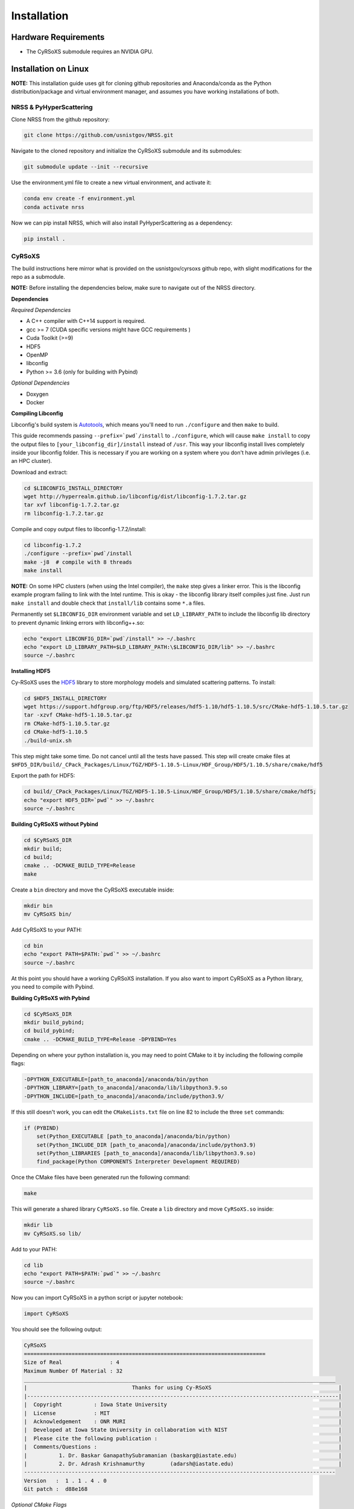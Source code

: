 ============
Installation
============

Hardware Requirements
_____________________

* The CyRSoXS submodule requires an NVIDIA GPU.

Installation on Linux
_____________________

**NOTE:** This installation guide uses git for cloning github repositories and Anaconda/conda as the Python distribution/package and virtual environment manager, and assumes you have working installations of both.

NRSS & PyHyperScattering
^^^^^^^^^^^^^^^^^^^^^^^^^

Clone NRSS from the github repository:

.. code-block:: bash

    git clone https://github.com/usnistgov/NRSS.git

Navigate to the cloned repository and initialize the CyRSoXS submodule and its submodules:

.. code-block:: bash

    git submodule update --init --recursive 

Use the environment.yml file to create a new virtual environment, and activate it:

.. code-block:: bash

    conda env create -f environment.yml
    conda activate nrss

Now we can pip install NRSS, which will also install PyHyperScattering as a dependency:

.. code-block:: bash

    pip install .

CyRSoXS
^^^^^^^

The build instructions here mirror what is provided on the usnistgov/cyrsoxs github repo, with slight modifications for the repo as a submodule.

**NOTE:** Before installing the dependencies below, make sure to navigate out of the NRSS directory.

**Dependencies**

*Required Dependencies*

* A C++ compiler with C++14 support is required.
* gcc >= 7 (CUDA specific versions might have GCC requirements )
* Cuda Toolkit (>=9)
* HDF5
* OpenMP
* libconfig
* Python >= 3.6 (only for building with Pybind)

*Optional Dependencies*

* Doxygen
* Docker

**Compiling Libconfig**

Libconfig's build system is `Autotools <https://www.gnu.org/software/automake/manual/html_node/Autotools-Introduction.html>`_, which means you'll need to run ``./configure`` and then ``make`` to build.

This guide recommends passing ``--prefix=`pwd`/install`` to ``./configure``, which will cause ``make install`` to copy the output files to ``[your_libconfig_dir]/install`` instead of ``/usr``. This way your libconfig install lives completely inside your libconfig folder. This is necessary if you are working on a system where you don't have admin privileges (i.e. an HPC cluster).


Download and extract:

.. code-block:: bash

    cd $LIBCONFIG_INSTALL_DIRECTORY
    wget http://hyperrealm.github.io/libconfig/dist/libconfig-1.7.2.tar.gz
    tar xvf libconfig-1.7.2.tar.gz
    rm libconfig-1.7.2.tar.gz

Compile and copy output files to libconfig-1.7.2/install:

.. code-block:: bash

    cd libconfig-1.7.2
    ./configure --prefix=`pwd`/install
    make -j8  # compile with 8 threads
    make install

**NOTE:** On some HPC clusters (when using the Intel compiler), the ``make`` step gives a linker error. This is the libconfig example program failing to link with the Intel runtime. This is okay - the libconfig library itself compiles just fine. Just run ``make install`` and double check that ``install/lib`` contains some ``*.a`` files.


Permanently set ``$LIBCONFIG_DIR`` environment variable and set ``LD_LIBRARY_PATH`` to include the libconfig lib directory to prevent dynamic linking errors with libconfig++.so:

.. code-block:: bash

    echo "export LIBCONFIG_DIR=`pwd`/install" >> ~/.bashrc
    echo "export LD_LIBRARY_PATH=$LD_LIBRARY_PATH:\$LIBCONFIG_DIR/lib" >> ~/.bashrc
    source ~/.bashrc


**Installing HDF5**

Cy-RSoXS uses the `HDF5 <https://en.wikipedia.org/wiki/Hierarchical_Data_Format>`_ library to store morphology models and simulated scattering patterns. To install:

.. code-block:: bash

    cd $HDF5_INSTALL_DIRECTORY
    wget https://support.hdfgroup.org/ftp/HDF5/releases/hdf5-1.10/hdf5-1.10.5/src/CMake-hdf5-1.10.5.tar.gz
    tar -xzvf CMake-hdf5-1.10.5.tar.gz
    rm CMake-hdf5-1.10.5.tar.gz
    cd CMake-hdf5-1.10.5
    ./build-unix.sh

This step might take some time. Do not cancel until all the tests have passed.
This step will create cmake files at ``$HFD5_DIR/build/_CPack_Packages/Linux/TGZ/HDF5-1.10.5-Linux/HDF_Group/HDF5/1.10.5/share/cmake/hdf5``

Export the path for HDF5:

.. code-block:: bash

    cd build/_CPack_Packages/Linux/TGZ/HDF5-1.10.5-Linux/HDF_Group/HDF5/1.10.5/share/cmake/hdf5;
    echo "export HDF5_DIR=`pwd`" >> ~/.bashrc
    source ~/.bashrc


**Building CyRSoXS without Pybind**

.. code-block:: bash

    cd $CyRSoXS_DIR
    mkdir build;
    cd build;
    cmake .. -DCMAKE_BUILD_TYPE=Release
    make


Create a ``bin`` directory and move the CyRSoXS executable inside:

.. code-block:: bash

    mkdir bin
    mv CyRSoXS bin/

Add CyRSoXS to your PATH:

.. code-block:: bash

    cd bin
    echo "export PATH=$PATH:`pwd`" >> ~/.bashrc
    source ~/.bashrc

At this point you should have a working CyRSoXS installation. If you also want to import CyRSoXS as a Python library, you need to compile with Pybind.

**Building CyRSoXS with Pybind**

.. code-block:: bash

    cd $CyRSoXS_DIR
    mkdir build_pybind;
    cd build_pybind;
    cmake .. -DCMAKE_BUILD_TYPE=Release -DPYBIND=Yes

Depending on where your python installation is, you may need to point CMake to it by including the following compile flags:

.. code-block:: bash

    -DPYTHON_EXECUTABLE=[path_to_anaconda]/anaconda/bin/python
    -DPYTHON_LIBRARY=[path_to_anaconda]/anaconda/lib/libpython3.9.so
    -DPYTHON_INCLUDE=[path_to_anaconda]/anaconda/include/python3.9/

If this still doesn't work, you can edit the ``CMakeLists.txt`` file on line 82 to include the three ``set`` commands:

.. code-block:: cmake

    if (PYBIND)
        set(Python_EXECUTABLE [path_to_anaconda]/anaconda/bin/python)
        set(Python_INCLUDE_DIR [path_to_anaconda]/anaconda/include/python3.9)
        set(Python_LIBRARIES [path_to_anaconda]/anaconda/lib/libpython3.9.so)
        find_package(Python COMPONENTS Interpreter Development REQUIRED)

Once the CMake files have been generated run the following command:

.. code-block:: bash

    make

This will generate a shared library ``CyRSoXS.so`` file. Create a ``lib`` directory and move ``CyRSoXS.so`` inside:

.. code-block:: bash

    mkdir lib
    mv CyRSoXS.so lib/

Add to your PATH:

.. code-block:: bash

    cd lib
    echo "export PATH=$PATH:`pwd`" >> ~/.bashrc
    source ~/.bashrc

Now you can import CyRSoXS in a python script or jupyter notebook:

.. code-block:: python

    import CyRSoXS

You should see the following output:

.. code-block:: console

    CyRSoXS
    ============================================================================
    Size of Real               : 4
    Maximum Number Of Material : 32
    __________________________________________________________________________________________________
    |                                 Thanks for using Cy-RSoXS                                        |
    |--------------------------------------------------------------------------------------------------|
    |  Copyright          : Iowa State University                                                      |
    |  License            : MIT                                                                        |
    |  Acknowledgement    : ONR MURI                                                                   |
    |  Developed at Iowa State University in collaboration with NIST                                   |
    |  Please cite the following publication :                                                         |
    |  Comments/Questions :                                                                            |
    |          1. Dr. Baskar GanapathySubramanian (baskarg@iastate.edu)                                |
    |          2. Dr. Adrash Krishnamurthy        (adarsh@iastate.edu)                                 |
    -------------------------------------------------------------------------------------------------- 
    Version   :  1 . 1 . 4 . 0
    Git patch :  d88e168


*Optional CMake Flags*

.. code-block:: console
    
    -DPYBIND=Yes            # Compiling with Pybind: 
    -DMAX_NUM_MATERIAL=64   # To change the maximum number of materials (default is 32) 
    -DDOUBLE_PRECISION=Yes  # Double precision mode
    -DPROFILING=Yes         # Profiling
    -DBUILD_DOCS=Yes        # To build documentation
    -DCMAKE_CXX_COMPILER=icpc -DCMAKE_C_COMPILER=icc # Compiling with the Intel compiler (does not work with Pybind)





